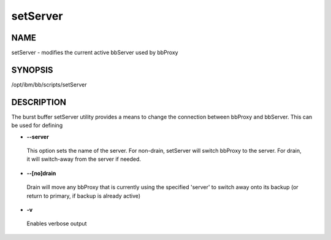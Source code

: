 
#########
setServer
#########


****
NAME
****


setServer - modifies the current active bbServer used by bbProxy


********
SYNOPSIS
********


/opt/ibm/bb/scripts/setServer


***********
DESCRIPTION
***********


The burst buffer setServer utility provides a means to change the connection between bbProxy and bbServer.  This can be
used for defining


- \ **--server**\ 
 
 This option sets the name of the server.  For non-drain, setServer will switch bbProxy to the server.  For drain, it will switch-away from the server
 if needed.
 


- \ **--[no]drain**\ 
 
 Drain will move any bbProxy that is currently using the specified 'server' to switch away onto its backup (or return to primary, if backup is already active)
 


- \ **-v**\ 
 
 Enables verbose output
 


